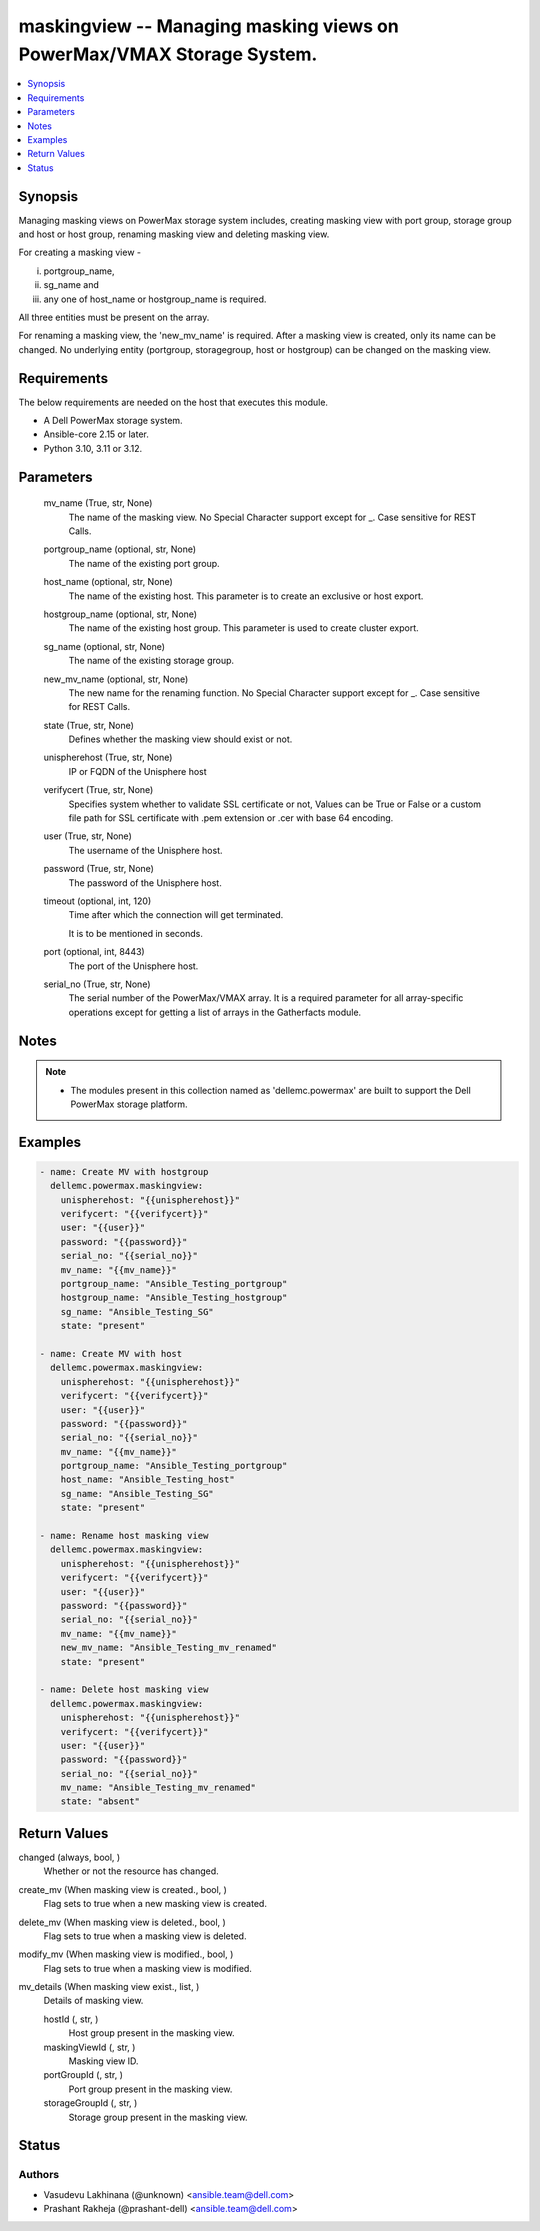 .. _maskingview_module:


maskingview -- Managing masking views on PowerMax/VMAX Storage System.
======================================================================

.. contents::
   :local:
   :depth: 1


Synopsis
--------

Managing masking views on PowerMax storage system includes, creating masking view with port group, storage group and host or host group, renaming masking view and deleting masking view.

For creating a masking view -

(i) portgroup\_name,

(ii) sg\_name and

(iii) any one of host\_name or hostgroup\_name is required.

All three entities must be present on the array.

For renaming a masking view, the 'new\_mv\_name' is required. After a masking view is created, only its name can be changed. No underlying entity (portgroup, storagegroup, host or hostgroup) can be changed on the masking view.



Requirements
------------
The below requirements are needed on the host that executes this module.

- A Dell PowerMax storage system.
- Ansible-core 2.15 or later.
- Python 3.10, 3.11 or 3.12.



Parameters
----------

  mv_name (True, str, None)
    The name of the masking view. No Special Character support except for \_. Case sensitive for REST Calls.


  portgroup_name (optional, str, None)
    The name of the existing port group.


  host_name (optional, str, None)
    The name of the existing host. This parameter is to create an exclusive or host export.


  hostgroup_name (optional, str, None)
    The name of the existing host group. This parameter is used to create cluster export.


  sg_name (optional, str, None)
    The name of the existing storage group.


  new_mv_name (optional, str, None)
    The new name for the renaming function. No Special Character support except for \_. Case sensitive for REST Calls.


  state (True, str, None)
    Defines whether the masking view should exist or not.


  unispherehost (True, str, None)
    IP or FQDN of the Unisphere host



  verifycert (True, str, None)
    Specifies system whether to validate SSL certificate or not, Values can be True or False or a custom file path for SSL certificate with .pem extension or .cer with base 64 encoding.


  user (True, str, None)
    The username of the Unisphere host.


  password (True, str, None)
    The password of the Unisphere host.


  timeout (optional, int, 120)
    Time after which the connection will get terminated.

    It is to be mentioned in seconds.


  port (optional, int, 8443)
    The port of the Unisphere host.


  serial_no (True, str, None)
    The serial number of the PowerMax/VMAX array. It is a required parameter for all array-specific operations except for getting a list of arrays in the Gatherfacts module.





Notes
-----

.. note::
   - The modules present in this collection named as 'dellemc.powermax' are built to support the Dell PowerMax storage platform.




Examples
--------

.. code-block:: yaml+jinja

    
    - name: Create MV with hostgroup
      dellemc.powermax.maskingview:
        unispherehost: "{{unispherehost}}"
        verifycert: "{{verifycert}}"
        user: "{{user}}"
        password: "{{password}}"
        serial_no: "{{serial_no}}"
        mv_name: "{{mv_name}}"
        portgroup_name: "Ansible_Testing_portgroup"
        hostgroup_name: "Ansible_Testing_hostgroup"
        sg_name: "Ansible_Testing_SG"
        state: "present"

    - name: Create MV with host
      dellemc.powermax.maskingview:
        unispherehost: "{{unispherehost}}"
        verifycert: "{{verifycert}}"
        user: "{{user}}"
        password: "{{password}}"
        serial_no: "{{serial_no}}"
        mv_name: "{{mv_name}}"
        portgroup_name: "Ansible_Testing_portgroup"
        host_name: "Ansible_Testing_host"
        sg_name: "Ansible_Testing_SG"
        state: "present"

    - name: Rename host masking view
      dellemc.powermax.maskingview:
        unispherehost: "{{unispherehost}}"
        verifycert: "{{verifycert}}"
        user: "{{user}}"
        password: "{{password}}"
        serial_no: "{{serial_no}}"
        mv_name: "{{mv_name}}"
        new_mv_name: "Ansible_Testing_mv_renamed"
        state: "present"

    - name: Delete host masking view
      dellemc.powermax.maskingview:
        unispherehost: "{{unispherehost}}"
        verifycert: "{{verifycert}}"
        user: "{{user}}"
        password: "{{password}}"
        serial_no: "{{serial_no}}"
        mv_name: "Ansible_Testing_mv_renamed"
        state: "absent"



Return Values
-------------

changed (always, bool, )
  Whether or not the resource has changed.


create_mv (When masking view is created., bool, )
  Flag sets to true when a new masking view is created.


delete_mv (When masking view is deleted., bool, )
  Flag sets to true when a masking view is deleted.


modify_mv (When masking view is modified., bool, )
  Flag sets to true when a masking view is modified.


mv_details (When masking view exist., list, )
  Details of masking view.


  hostId (, str, )
    Host group present in the masking view.


  maskingViewId (, str, )
    Masking view ID.


  portGroupId (, str, )
    Port group present in the masking view.


  storageGroupId (, str, )
    Storage group present in the masking view.






Status
------





Authors
~~~~~~~

- Vasudevu Lakhinana (@unknown) <ansible.team@dell.com>
- Prashant Rakheja (@prashant-dell) <ansible.team@dell.com>

